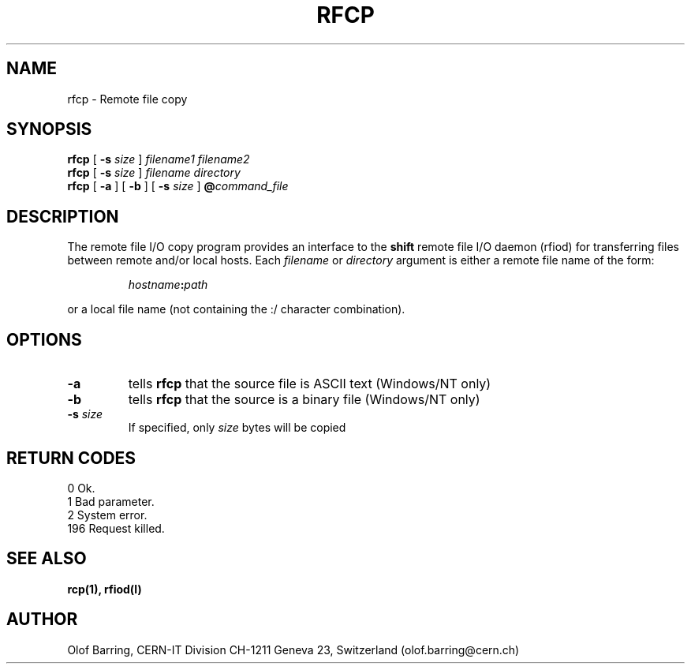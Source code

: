 .\"
.\" $Id: rfcp.man,v 1.3 2001/05/31 13:17:36 jdurand Exp $
.\"
.\" $Log: rfcp.man,v $
.\" Revision 1.3  2001/05/31 13:17:36  jdurand
.\" Added RETURN CODES section
.\"
.\" Revision 1.2  1999/07/20 12:48:09  jdurand
.\" 20-JUL-1999 Jean-Damien Durand
.\"   Timeouted version of RFIO. Using netread_timeout() and netwrite_timeout
.\"   on all control and data sockets.
.\"
.\"
.\" @(#)rfcp.man	1.2 09/07/98     CERN IT-PDP/DM Olof Barring
.\" Copyright (C) 1998 by CERN/IT/PDP
.\" All rights reserved
.\"
.TH RFCP l "09/07/98"
.SH NAME
rfcp \- Remote file copy
.SH SYNOPSIS
.B rfcp
[
.BI -s " size"
]
.IR filename1
.IR filename2
.br
.B rfcp
[
.BI -s " size"
]
.IR filename
.IR directory
.br
.B rfcp
[
.BI -a
] [
.BI -b
] [
.BI -s " size"
]
.BI @ command_file
.SH DESCRIPTION
.IX "\fLrfcp\fR"
The remote file I/O copy program provides an interface to the
.B shift
remote file I/O daemon (rfiod) for transferring files between remote and/or
local hosts. Each
.IR filename
or
.IR directory
argument is either a remote file name of the form:
.IP
.IB hostname : path
.LP
or a local file name (not containing the :/ character combination).
.SH OPTIONS
.TP
.BI \-a
tells
.B rfcp
that the source file is ASCII text (Windows/NT only)
.TP
.BI \-b
tells
.B rfcp
that the source is a binary file (Windows/NT only)
.TP
.BI \-s " size"
If specified, only
.I size
bytes will be copied
.SH RETURN CODES
\
.br
0	Ok.
.br
1	Bad parameter.
.br
2	System error.
.br
196	Request killed.
.SH "SEE ALSO"
.BR rcp(1), 
.BR rfiod(l)
.SH "AUTHOR"
Olof Barring, CERN-IT Division CH-1211 Geneva 23, Switzerland
(olof.barring@cern.ch)
